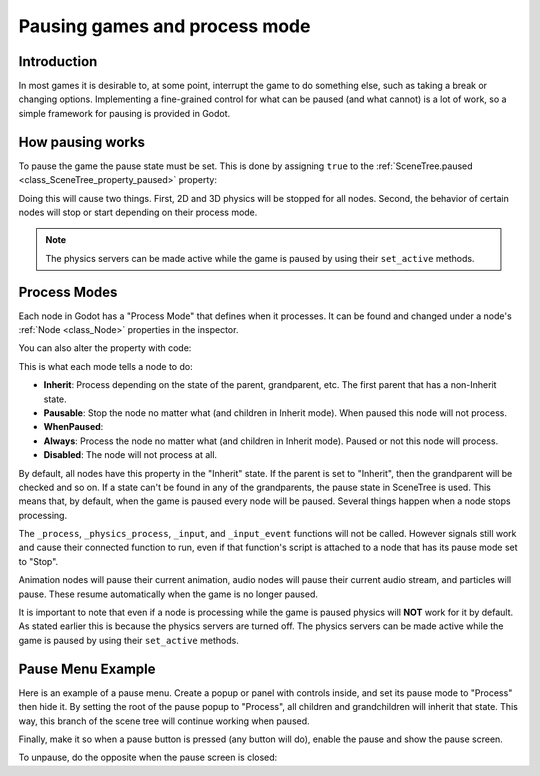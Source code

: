 .. _doc_pausing_games:

Pausing games and process mode
==============================

Introduction
------------

In most games it is desirable to, at some point, interrupt the
game to do something else, such as taking a break or changing options.
Implementing a fine-grained control for what can be paused (and what cannot)
is a lot of work, so a simple framework for pausing is provided in
Godot.

How pausing works
-----------------

To pause the game the pause state must be set. This is done by assigning
``true`` to the :ref:`SceneTree.paused <class_SceneTree_property_paused>` property:

.. tabs::
 .. code-tab:: gdscript GDScript

    get_tree().paused = true

 .. code-tab:: csharp

    GetTree().Paused = true;

Doing this will cause two things. First, 2D and 3D physics will be stopped
for all nodes. Second, the behavior of certain nodes will stop or start
depending on their process mode.

.. note:: The physics servers can be made active while the game is
          paused by using their ``set_active`` methods.

Process Modes
-------------

Each node in Godot has a "Process Mode" that defines when it processes. It can
be found and changed under a node's :ref:`Node <class_Node>` properties in the inspector.

.. image:: img/pausemode.png

You can also alter the property with code:

.. tabs::
 .. code-tab:: gdscript GDScript

    func _ready():
        process_mode = Node.PROCESS_MODE_ALWAYS

 .. code-tab:: csharp

    public override void _Ready()
    {
        PauseMode = Node.PauseModeEnum.Process;
    }

This is what each mode tells a node to do:  

-  **Inherit**: Process depending on the state of the parent,
   grandparent, etc. The first parent that has a non-Inherit state.
-  **Pausable**: Stop the node no matter what (and children in Inherit
   mode). When paused this node will not process.
-  **WhenPaused**:
-  **Always**: Process the node no matter what (and children in Inherit
   mode). Paused or not this node will process.
-  **Disabled**: The node will not process at all.

By default, all nodes have this property in the "Inherit" state. If the
parent is set to "Inherit", then the grandparent will be checked and so
on. If a state can't be found in any of the grandparents, the pause state
in SceneTree is used. This means that, by default, when the game is paused
every node will be paused. Several things happen when a node stops processing.

The ``_process``, ``_physics_process``, ``_input``, and ``_input_event`` functions
will not be called. However signals still work and cause their connected function to
run, even if that function's script is attached to a node that has its pause
mode set to "Stop".

Animation nodes will pause their current animation, audio nodes
will pause their current audio stream, and particles will pause. These resume
automatically when the game is no longer paused.

It is important to note that even if a node is processing while the game is
paused physics will **NOT** work for it by default. As stated earlier this is
because the physics servers are turned off. The physics servers can be made
active while the game is paused by using their ``set_active`` methods.

Pause Menu Example
------------------

Here is an example of a pause menu. Create a popup or panel with controls
inside, and set its pause mode to "Process" then hide it. By setting the
root of the pause popup to "Process", all children and grandchildren will
inherit that state. This way, this branch of the scene tree will continue
working when paused.

Finally, make it so when a pause button is pressed (any button will do),
enable the pause and show the pause screen.

.. tabs::
 .. code-tab:: gdscript GDScript

    func _on_pause_button_pressed():
        get_tree().paused = true
        $pause_popup.show()

 .. code-tab:: csharp

    public void _on_pause_button_pressed()
    {
        GetTree().Paused = true;
        GetNode<Control>("pause_popup").Show();
    }

To unpause, do the opposite when the pause screen is
closed:

.. tabs::
 .. code-tab:: gdscript GDScript

    func _on_pause_popup_close_pressed():
        $pause_popup.hide()
        get_tree().paused = false

 .. code-tab:: csharp

    public void _on_pause_popup_close_pressed()
    {
        GetNode<Control>("pause_popup").Hide();
        GetTree().Paused = false;
    }
